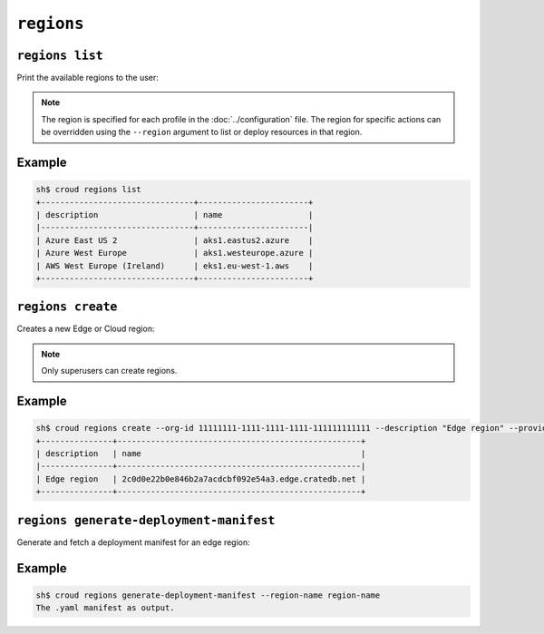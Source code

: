 ================
``regions``
================

``regions list``
================

Print the available regions to the user:

.. argparse::
   :module: croud.__main__
   :func: get_parser
   :prog: croud
   :path: regions list

.. note::

   The region is specified for each profile in the :doc:`../configuration` file.
   The region for specific actions can be overridden using the ``--region`` argument to list or deploy resources in that region.


Example
=======

.. code-block:: console

   sh$ croud regions list
   +--------------------------------+-----------------------+
   | description                    | name                  |
   |--------------------------------+-----------------------|
   | Azure East US 2                | aks1.eastus2.azure    |
   | Azure West Europe              | aks1.westeurope.azure |
   | AWS West Europe (Ireland)      | eks1.eu-west-1.aws    |
   +--------------------------------+-----------------------+



``regions create``
==================

Creates a new Edge or Cloud region:

.. argparse::
   :module: croud.__main__
   :func: get_parser
   :prog: croud
   :path: regions create

.. note::

   Only superusers can create regions.

Example
=======

.. code-block:: console

   sh$ croud regions create --org-id 11111111-1111-1111-1111-111111111111 --description "Edge region" --provider EDGE --aws-bucket backup-bucket --aws-region eu-west-1 --sudo
   +---------------+---------------------------------------------------+
   | description   | name                                              |
   |---------------+---------------------------------------------------|
   | Edge region   | 2c0d0e22b0e846b2a7acdcbf092e54a3.edge.cratedb.net |
   +---------------+---------------------------------------------------+


``regions generate-deployment-manifest``
========================================

Generate and fetch a deployment manifest for an edge region:

.. argparse::
   :module: croud.__main__
   :func: get_parser
   :prog: croud
   :path: regions generate-deployment-manifest

Example
=======

.. code-block:: console

   sh$ croud regions generate-deployment-manifest --region-name region-name
   The .yaml manifest as output.
